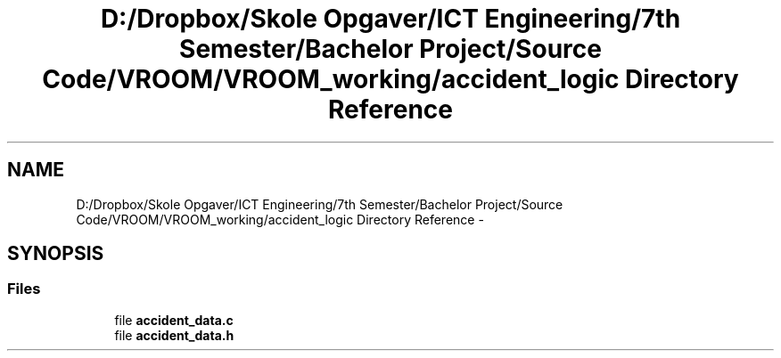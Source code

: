 .TH "D:/Dropbox/Skole Opgaver/ICT Engineering/7th Semester/Bachelor Project/Source Code/VROOM/VROOM_working/accident_logic Directory Reference" 3 "Sun Nov 30 2014" "Version v0.01" "VROOM" \" -*- nroff -*-
.ad l
.nh
.SH NAME
D:/Dropbox/Skole Opgaver/ICT Engineering/7th Semester/Bachelor Project/Source Code/VROOM/VROOM_working/accident_logic Directory Reference \- 
.SH SYNOPSIS
.br
.PP
.SS "Files"

.in +1c
.ti -1c
.RI "file \fBaccident_data\&.c\fP"
.br
.ti -1c
.RI "file \fBaccident_data\&.h\fP"
.br
.in -1c
